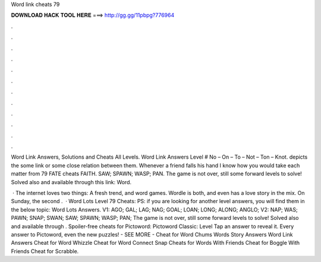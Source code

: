 Word link cheats 79



𝐃𝐎𝐖𝐍𝐋𝐎𝐀𝐃 𝐇𝐀𝐂𝐊 𝐓𝐎𝐎𝐋 𝐇𝐄𝐑𝐄 ===> http://gg.gg/11pbpg?776964



.



.



.



.



.



.



.



.



.



.



.



.

Word Link Answers, Solutions and Cheats All Levels. Word Link Answers Level # No – On – To – Not – Ton – Knot. depicts the some link or some close relation between them. Whenever a friend falls his hand I know how you would take each matter from 79 FATE cheats FAITH. SAW; SPAWN; WASP; PAN. The game is not over, still some forward levels to solve! Solved also and available through this link: Word.

 · The internet loves two things: A fresh trend, and word games. Wordle is both, and even has a love story in the mix. On Sunday, the second .  · Word Lots Level 79 Cheats: PS: if you are looking for another level answers, you will find them in the below topic: Word Lots Answers. V1: AGO; GAL; LAG; NAG; GOAL; LOAN; LONG; ALONG; ANGLO; V2: NAP; WAS; PAWN; SNAP; SWAN; SAW; SPAWN; WASP; PAN; The game is not over, still some forward levels to solve! Solved also and available through . Spoiler-free cheats for Pictoword: Pictoword Classic: Level Tap an answer to reveal it. Every answer to Pictoword, even the new puzzles! - SEE MORE - Cheat for Word Chums Words Story Answers Word Link Answers Cheat for Word Whizzle Cheat for Word Connect Snap Cheats for Words With Friends Cheat for Boggle With Friends Cheat for Scrabble.
